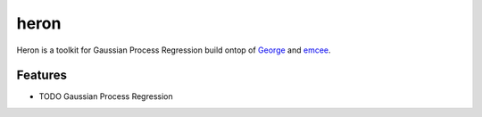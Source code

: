 ===============================
heron
===============================


Heron is a toolkit for Gaussian Process Regression build ontop of George_ and emcee_.


Features
--------

* TODO Gaussian Process Regression

.. _George: http://dan.iel.fm/george/
.. _emcee: http://dan.iel.fm/emcee/
.. _Cookiecutter: https://github.com/audreyr/cookiecutter
.. _`audreyr/cookiecutter-pypackage`: https://github.com/audreyr/cookiecutter-pypackage
